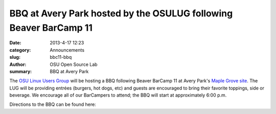 BBQ at Avery Park hosted by the OSULUG following Beaver BarCamp 11
##################################################################
:date: 2013-4-17 12:23
:category: Announcements
:slug: bbc11-bbq
:author: OSU Open Source Lab
:summary: BBQ at Avery Park

The `OSU Linux Users Group`_ will be hosting a BBQ following Beaver BarCamp 11
at Avery Park's `Maple Grove site`_.  The LUG will be providing entrées
(burgers, hot dogs, etc) and guests are encouraged to bring their favorite
toppings, side or beverage. We encourage all of our BarCampers to attend; the
BBQ will start at approximately 6:00 p.m.

.. _OSU Linux Users Group: http://lug.oregonstate.edu/
.. _Maple Grove site: http://www.corvallisoregon.gov/modules/showdocument.aspx?documentid=5419

Directions to the BBQ can be found here:

.. raw:: html

  <iframe width="425" height="350" frameborder="0" scrolling="no" marginheight="0" marginwidth="0" src="https://maps.google.com/maps?f=d&amp;source=s_d&amp;saddr=NW+25th+St&amp;daddr=Maple+Grove,+Avery+Park,+Avery+Park,+Corvallis,+OR+97333&amp;hl=en&amp;geocode=FfULqAIdq-mm-A%3BFQjcpwIdY_em-CmHfC5Bz0DAVDH2O1r5iiMtnw&amp;aq=0&amp;oq=kelley&amp;sll=44.561413,-123.276459&amp;sspn=0.013255,0.007499&amp;mra=ltm&amp;ie=UTF8&amp;t=m&amp;ll=44.562038,-123.275528&amp;spn=0.021404,0.036478&amp;z=14&amp;output=embed"></iframe><br /><small><a href="https://maps.google.com/maps?f=d&amp;source=embed&amp;saddr=NW+25th+St&amp;daddr=Maple+Grove,+Avery+Park,+Avery+Park,+Corvallis,+OR+97333&amp;hl=en&amp;geocode=FfULqAIdq-mm-A%3BFQjcpwIdY_em-CmHfC5Bz0DAVDH2O1r5iiMtnw&amp;aq=0&amp;oq=kelley&amp;sll=44.561413,-123.276459&amp;sspn=0.013255,0.007499&amp;mra=ltm&amp;ie=UTF8&amp;t=m&amp;ll=44.562038,-123.275528&amp;spn=0.021404,0.036478&amp;z=14" style="color:#0000FF;text-align:left">View Larger Map</a></small>
